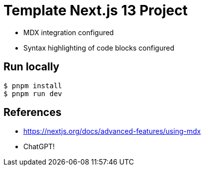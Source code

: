 = Template Next.js 13 Project

* MDX integration configured
* Syntax highlighting of code blocks configured

== Run locally

```bash
$ pnpm install
$ pnpm run dev
```

== References

* https://nextjs.org/docs/advanced-features/using-mdx
* ChatGPT!
